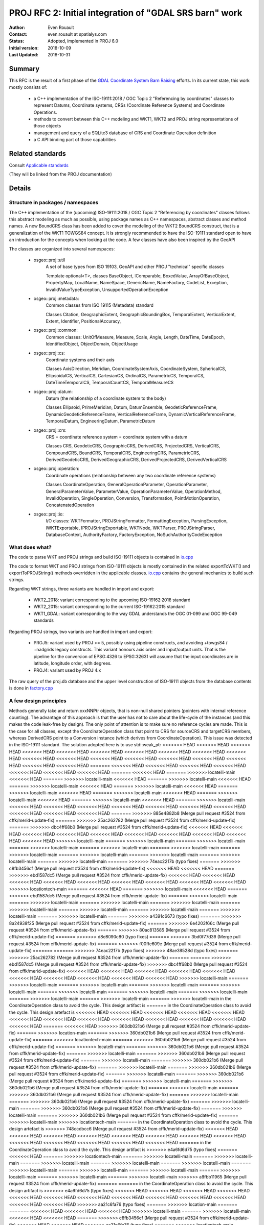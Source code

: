 .. _rfc2:

====================================================================
PROJ RFC 2: Initial integration of "GDAL SRS barn" work
====================================================================

:Author: Even Rouault
:Contact: even.rouault at spatialys.com
:Status: Adopted, implemented in PROJ 6.0
:Initial version: 2018-10-09
:Last Updated: 2018-10-31

Summary
-------

This RFC is the result of a first phase of the `GDAL Coordinate System Barn Raising`_
efforts. In its current state, this work mostly consists of:

  - a C++ implementation of the ISO-19111:2018 / OGC Topic 2 "Referencing by
    coordinates" classes to represent Datums, Coordinate systems, CRSs
    (Coordinate Reference Systems) and Coordinate Operations.
  - methods to convert between this C++ modeling and WKT1, WKT2 and PROJ string representations of those objects
  - management and query of a SQLite3 database of CRS and Coordinate Operation definition
  - a C API binding part of those capabilities

.. _`GDAL Coordinate System Barn Raising`: https://gdalbarn.com/


Related standards
-----------------

Consult `Applicable standards`_

.. _`Applicable standards`: http://even.rouault.free.fr/proj_cpp_api/html/general_doc.html#standards

(They will be linked from the PROJ documentation)


Details
-------

Structure in packages / namespaces
**********************************

The C++ implementation of the (upcoming) ISO-19111:2018 / OGC Topic 2 "Referencing by
coordinates" classes follows this abstract modeling as much as possible, using
package names as C++ namespaces, abstract classes and method names. A new
BoundCRS class has been added to cover the modeling of the WKT2 BoundCRS
construct, that is a generalization of the WKT1 TOWGS84 concept. It is
strongly recommended to have the ISO-19111 standard open to have an introduction
for the concepts when looking at the code. A few classes have also been
inspired by the GeoAPI

The classes are organized into several namespaces:

    - osgeo::proj::util
        A set of base types from ISO 19103, GeoAPI and other PROJ "technical"
        specific classes 

        Template optional<T>, classes BaseObject, IComparable, BoxedValue,
        ArrayOfBaseObject, PropertyMap, LocalName, NameSpace, GenericName,
        NameFactory, CodeList, Exception, InvalidValueTypeException,
        UnsupportedOperationException

    - osgeo::proj::metadata:
        Common classes from ISO 19115 (Metadata) standard 

        Classes Citation, GeographicExtent, GeographicBoundingBox,
        TemporalExtent, VerticalExtent, Extent, Identifier, PositionalAccuracy,

    - osgeo::proj::common: 
        Common classes: UnitOfMeasure, Measure, Scale, Angle, Length, DateTime,
        DateEpoch, IdentifiedObject, ObjectDomain, ObjectUsage

    - osgeo::proj::cs:
        Coordinate systems and their axis 
        
        Classes AxisDirection, Meridian, CoordinateSystemAxis, CoordinateSystem,
        SphericalCS, EllipsoidalCS, VerticalCS, CartesianCS, OrdinalCS,
        ParametricCS, TemporalCS, DateTimeTemporalCS, TemporalCountCS,
        TemporalMeasureCS

    - osgeo::proj::datum:
        Datum (the relationship of a coordinate system to the body) 

        Classes Ellipsoid, PrimeMeridian, Datum, DatumEnsemble,
        GeodeticReferenceFrame, DynamicGeodeticReferenceFrame,
        VerticalReferenceFrame, DynamicVerticalReferenceFrame, TemporalDatum,
        EngineeringDatum, ParametricDatum

    - osgeo::proj::crs:
        CRS = coordinate reference system = coordinate system with a datum

        Classes CRS, GeodeticCRS, GeographicCRS, DerivedCRS, ProjectedCRS,
        VerticalCRS, CompoundCRS, BoundCRS, TemporalCRS, EngineeringCRS,
        ParametricCRS, DerivedGeodeticCRS, DerivedGeographicCRS,
        DerivedProjectedCRS, DerivedVerticalCRS

    - osgeo::proj::operation:
        Coordinate operations (relationship between any two coordinate
        reference systems) 

        Classes CoordinateOperation, GeneralOperationParameter,
        OperationParameter, GeneralParameterValue, ParameterValue,
        OperationParameterValue, OperationMethod, InvalidOperation,
        SingleOperation, Conversion, Transformation, PointMotionOperation,
        ConcatenatedOperation 

    - osgeo::proj::io:
        I/O classes: WKTFormatter, PROJStringFormatter, FormattingException,
        ParsingException, IWKTExportable, IPROJStringExportable, WKTNode,
        WKTParser, PROJStringParser, DatabaseContext, AuthorityFactory,
        FactoryException, NoSuchAuthorityCodeException

What does what?
***************

The code to parse WKT and PROJ strings and build ISO-19111 objects is
contained in `io.cpp`_

The code to format WKT and PROJ strings from ISO-19111 objects is mostly
contained in the related exportToWKT() and exportToPROJString() methods
overridden in the applicable classes. `io.cpp`_ contains the general mechanics
to build such strings.

Regarding WKT strings, three variants are handled in import and export:

    - WKT2_2018: variant corresponding to the upcoming ISO-19162:2018 standard

    - WKT2_2015: variant corresponding to the current ISO-19162:2015 standard

    - WKT1_GDAL: variant corresponding to the way GDAL understands the OGC
      01-099 and OGC 99-049 standards

Regarding PROJ strings, two variants are handled in import and export:

    - PROJ5: variant used by PROJ >= 5, possibly using pipeline constructs,
      and avoiding +towgs84 / +nadgrids legacy constructs. This variant honours
      axis order and input/output units. That is the pipeline for the conversion
      of EPSG:4326 to EPSG:32631 will assume that the input coordinates are in
      latitude, longitude order, with degrees.

    - PROJ4: variant used by PROJ 4.x

The raw query of the proj.db database and the upper level construction of
ISO-19111 objects from the database contents is done in `factory.cpp`_

A few design principles
***********************

Methods generally take and return xxxNNPtr objects, that is non-null shared
pointers (pointers with internal reference counting). The advantage of this
approach is that the user has not to care about the life-cycle of the
instances (and this makes the code leak-free by design). The only point of
attention is to make sure no reference cycles are made. This is the case for
all classes, except the CoordinateOperation class that point to CRS for
sourceCRS and targetCRS members, whereas DerivedCRS point to a Conversion
instance (which derives from CoordinateOperation). This issue was detected in
the ISO-19111 standard. The solution adopted here is to use std::weak_ptr
<<<<<<< HEAD
<<<<<<< HEAD
<<<<<<< HEAD
<<<<<<< HEAD
<<<<<<< HEAD
<<<<<<< HEAD
<<<<<<< HEAD
<<<<<<< HEAD
<<<<<<< HEAD
<<<<<<< HEAD
<<<<<<< HEAD
<<<<<<< HEAD
<<<<<<< HEAD
<<<<<<< HEAD
<<<<<<< HEAD
<<<<<<< HEAD
<<<<<<< HEAD
<<<<<<< HEAD
<<<<<<< HEAD
=======
<<<<<<< HEAD
<<<<<<< HEAD
<<<<<<< HEAD
<<<<<<< HEAD
<<<<<<< HEAD
<<<<<<< HEAD
<<<<<<< HEAD
=======
<<<<<<< HEAD
=======
>>>>>>> locatelli-main
<<<<<<< HEAD
=======
>>>>>>> locatelli-main
<<<<<<< HEAD
=======
>>>>>>> locatelli-main
<<<<<<< HEAD
=======
>>>>>>> locatelli-main
<<<<<<< HEAD
=======
>>>>>>> locatelli-main
<<<<<<< HEAD
=======
>>>>>>> locatelli-main
<<<<<<< HEAD
=======
>>>>>>> locatelli-main
<<<<<<< HEAD
=======
>>>>>>> locatelli-main
<<<<<<< HEAD
=======
>>>>>>> locatelli-main
<<<<<<< HEAD
=======
>>>>>>> locatelli-main
<<<<<<< HEAD
<<<<<<< HEAD
<<<<<<< HEAD
<<<<<<< HEAD
<<<<<<< HEAD
<<<<<<< HEAD
<<<<<<< HEAD
<<<<<<< HEAD
<<<<<<< HEAD
<<<<<<< HEAD
=======
>>>>>>> 885e4882b8 (Merge pull request #3524 from cffk/merid-update-fix)
=======
>>>>>>> 25ac262782 (Merge pull request #3524 from cffk/merid-update-fix)
=======
>>>>>>> dbc4ff68b0 (Merge pull request #3524 from cffk/merid-update-fix)
<<<<<<< HEAD
<<<<<<< HEAD
<<<<<<< HEAD
<<<<<<< HEAD
<<<<<<< HEAD
<<<<<<< HEAD
<<<<<<< HEAD
<<<<<<< HEAD
<<<<<<< HEAD
<<<<<<< HEAD
>>>>>>> locatelli-main
=======
>>>>>>> locatelli-main
=======
>>>>>>> locatelli-main
=======
>>>>>>> locatelli-main
=======
>>>>>>> locatelli-main
=======
>>>>>>> locatelli-main
=======
>>>>>>> locatelli-main
=======
>>>>>>> locatelli-main
=======
>>>>>>> locatelli-main
=======
>>>>>>> locatelli-main
=======
>>>>>>> locatelli-main
=======
>>>>>>> 74eac2217b (typo fixes)
=======
>>>>>>> c8fb3456cf (Merge pull request #3524 from cffk/merid-update-fix)
<<<<<<< HEAD
<<<<<<< HEAD
=======
>>>>>>> ebd1587dc5 (Merge pull request #3524 from cffk/merid-update-fix)
<<<<<<< HEAD
<<<<<<< HEAD
<<<<<<< HEAD
<<<<<<< HEAD
<<<<<<< HEAD
<<<<<<< HEAD
<<<<<<< HEAD
<<<<<<< HEAD
<<<<<<< HEAD
>>>>>>> locationtech-main
=======
<<<<<<< HEAD
=======
>>>>>>> locatelli-main
<<<<<<< HEAD
=======
>>>>>>> ebd1587dc5 (Merge pull request #3524 from cffk/merid-update-fix)
=======
>>>>>>> locatelli-main
=======
>>>>>>> locatelli-main
=======
>>>>>>> locatelli-main
=======
>>>>>>> locatelli-main
=======
>>>>>>> locatelli-main
=======
>>>>>>> locatelli-main
=======
>>>>>>> locatelli-main
=======
>>>>>>> locatelli-main
=======
>>>>>>> locatelli-main
=======
>>>>>>> a4391c6673 (typo fixes)
=======
>>>>>>> 8a24938f25 (Merge pull request #3524 from cffk/merid-update-fix)
=======
>>>>>>> 6e4203f66c (Merge pull request #3524 from cffk/merid-update-fix)
=======
>>>>>>> 80ac813585 (Merge pull request #3524 from cffk/merid-update-fix)
=======
>>>>>>> d8e8090c80 (typo fixes)
=======
>>>>>>> 3bd0f77d39 (Merge pull request #3524 from cffk/merid-update-fix)
=======
>>>>>>> f00ffe609e (Merge pull request #3524 from cffk/merid-update-fix)
=======
=======
>>>>>>> 74eac2217b (typo fixes)
>>>>>>> 48ae38528d (typo fixes)
=======
>>>>>>> 25ac262782 (Merge pull request #3524 from cffk/merid-update-fix)
=======
=======
>>>>>>> ebd1587dc5 (Merge pull request #3524 from cffk/merid-update-fix)
>>>>>>> dbc4ff68b0 (Merge pull request #3524 from cffk/merid-update-fix)
<<<<<<< HEAD
<<<<<<< HEAD
<<<<<<< HEAD
<<<<<<< HEAD
<<<<<<< HEAD
<<<<<<< HEAD
<<<<<<< HEAD
<<<<<<< HEAD
<<<<<<< HEAD
<<<<<<< HEAD
>>>>>>> locatelli-main
=======
>>>>>>> locatelli-main
=======
>>>>>>> locatelli-main
=======
>>>>>>> locatelli-main
=======
>>>>>>> locatelli-main
=======
>>>>>>> locatelli-main
=======
>>>>>>> locatelli-main
=======
>>>>>>> locatelli-main
=======
>>>>>>> locatelli-main
=======
>>>>>>> locatelli-main
=======
>>>>>>> locatelli-main
in the CoordinateOperation class to avoid the cycle. This design artifact is
=======
in the CoordinateOperation class to avoid the cycle. This design artefact is
<<<<<<< HEAD
<<<<<<< HEAD
<<<<<<< HEAD
<<<<<<< HEAD
<<<<<<< HEAD
<<<<<<< HEAD
<<<<<<< HEAD
<<<<<<< HEAD
<<<<<<< HEAD
<<<<<<< HEAD
<<<<<<< HEAD
<<<<<<< HEAD
<<<<<<< HEAD
=======
<<<<<<< HEAD
>>>>>>> 360db021b6 (Merge pull request #3524 from cffk/merid-update-fix)
=======
>>>>>>> location-main
=======
>>>>>>> 360db021b6 (Merge pull request #3524 from cffk/merid-update-fix)
=======
>>>>>>> locationtech-main
=======
>>>>>>> 360db021b6 (Merge pull request #3524 from cffk/merid-update-fix)
=======
>>>>>>> locatelli-main
=======
>>>>>>> 360db021b6 (Merge pull request #3524 from cffk/merid-update-fix)
=======
>>>>>>> locatelli-main
=======
>>>>>>> 360db021b6 (Merge pull request #3524 from cffk/merid-update-fix)
=======
>>>>>>> locatelli-main
=======
>>>>>>> 360db021b6 (Merge pull request #3524 from cffk/merid-update-fix)
=======
>>>>>>> locatelli-main
=======
>>>>>>> 360db021b6 (Merge pull request #3524 from cffk/merid-update-fix)
=======
>>>>>>> locatelli-main
=======
>>>>>>> 360db021b6 (Merge pull request #3524 from cffk/merid-update-fix)
=======
>>>>>>> locatelli-main
=======
>>>>>>> 360db021b6 (Merge pull request #3524 from cffk/merid-update-fix)
=======
>>>>>>> locatelli-main
=======
>>>>>>> 360db021b6 (Merge pull request #3524 from cffk/merid-update-fix)
=======
>>>>>>> locatelli-main
=======
>>>>>>> 360db021b6 (Merge pull request #3524 from cffk/merid-update-fix)
=======
>>>>>>> locatelli-main
=======
>>>>>>> 360db021b6 (Merge pull request #3524 from cffk/merid-update-fix)
=======
>>>>>>> locatelli-main
=======
>>>>>>> 360db021b6 (Merge pull request #3524 from cffk/merid-update-fix)
=======
>>>>>>> locatelli-main
>>>>>>> locationtech-main
=======
in the CoordinateOperation class to avoid the cycle. This design artefact is
>>>>>>> 748ccdbcc6 (Merge pull request #3524 from cffk/merid-update-fix)
<<<<<<< HEAD
<<<<<<< HEAD
<<<<<<< HEAD
<<<<<<< HEAD
<<<<<<< HEAD
<<<<<<< HEAD
<<<<<<< HEAD
<<<<<<< HEAD
<<<<<<< HEAD
<<<<<<< HEAD
<<<<<<< HEAD
<<<<<<< HEAD
<<<<<<< HEAD
=======
in the CoordinateOperation class to avoid the cycle. This design artifact is
>>>>>>> e4a6fd6d75 (typo fixes)
=======
<<<<<<< HEAD
=======
>>>>>>> locationtech-main
=======
>>>>>>> locatelli-main
=======
>>>>>>> locatelli-main
=======
>>>>>>> locatelli-main
=======
>>>>>>> locatelli-main
=======
>>>>>>> locatelli-main
=======
>>>>>>> locatelli-main
=======
>>>>>>> locatelli-main
=======
>>>>>>> locatelli-main
=======
>>>>>>> locatelli-main
=======
>>>>>>> locatelli-main
=======
>>>>>>> locatelli-main
>>>>>>> a8fbb11965 (Merge pull request #3524 from cffk/merid-update-fix)
=======
=======
in the CoordinateOperation class to avoid the cycle. This design artifact is
>>>>>>> e4a6fd6d75 (typo fixes)
<<<<<<< HEAD
<<<<<<< HEAD
<<<<<<< HEAD
<<<<<<< HEAD
<<<<<<< HEAD
<<<<<<< HEAD
<<<<<<< HEAD
<<<<<<< HEAD
<<<<<<< HEAD
<<<<<<< HEAD
<<<<<<< HEAD
<<<<<<< HEAD
<<<<<<< HEAD
>>>>>>> aa21c6fa76 (typo fixes)
=======
>>>>>>> location-main
=======
=======
<<<<<<< HEAD
<<<<<<< HEAD
<<<<<<< HEAD
>>>>>>> locatelli-main
=======
>>>>>>> locatelli-main
<<<<<<< HEAD
<<<<<<< HEAD
=======
>>>>>>> c8fb3456cf (Merge pull request #3524 from cffk/merid-update-fix)
<<<<<<< HEAD
<<<<<<< HEAD
>>>>>>> aa21c6fa76 (typo fixes)
=======
>>>>>>> locationtech-main
=======
=======
<<<<<<< HEAD
=======
>>>>>>> locatelli-main
<<<<<<< HEAD
<<<<<<< HEAD
<<<<<<< HEAD
=======
>>>>>>> c8fb3456cf (Merge pull request #3524 from cffk/merid-update-fix)
<<<<<<< HEAD
>>>>>>> locatelli-main
=======
>>>>>>> locatelli-main
=======
>>>>>>> locatelli-main
=======
<<<<<<< HEAD
=======
>>>>>>> c8fb3456cf (Merge pull request #3524 from cffk/merid-update-fix)
>>>>>>> locatelli-main
=======
=======
>>>>>>> c8fb3456cf (Merge pull request #3524 from cffk/merid-update-fix)
>>>>>>> locatelli-main
=======
=======
>>>>>>> c8fb3456cf (Merge pull request #3524 from cffk/merid-update-fix)
>>>>>>> locatelli-main
=======
=======
>>>>>>> c8fb3456cf (Merge pull request #3524 from cffk/merid-update-fix)
>>>>>>> locatelli-main
=======
=======
>>>>>>> c8fb3456cf (Merge pull request #3524 from cffk/merid-update-fix)
>>>>>>> locatelli-main
=======
=======
>>>>>>> c8fb3456cf (Merge pull request #3524 from cffk/merid-update-fix)
>>>>>>> locatelli-main
=======
=======
>>>>>>> c8fb3456cf (Merge pull request #3524 from cffk/merid-update-fix)
>>>>>>> locatelli-main
=======
>>>>>>> 8a24938f25 (Merge pull request #3524 from cffk/merid-update-fix)
=======
>>>>>>> 48ae38528d (typo fixes)
=======
=======
>>>>>>> c8fb3456cf (Merge pull request #3524 from cffk/merid-update-fix)
>>>>>>> 25ac262782 (Merge pull request #3524 from cffk/merid-update-fix)
>>>>>>> aa21c6fa76 (typo fixes)
=======
<<<<<<< HEAD
<<<<<<< HEAD
<<<<<<< HEAD
<<<<<<< HEAD
<<<<<<< HEAD
<<<<<<< HEAD
<<<<<<< HEAD
<<<<<<< HEAD
<<<<<<< HEAD
<<<<<<< HEAD
>>>>>>> locatelli-main
=======
>>>>>>> locatelli-main
=======
>>>>>>> locatelli-main
=======
>>>>>>> locatelli-main
=======
>>>>>>> locatelli-main
=======
>>>>>>> locatelli-main
=======
>>>>>>> locatelli-main
=======
>>>>>>> locatelli-main
=======
>>>>>>> locatelli-main
=======
>>>>>>> locatelli-main
=======
>>>>>>> locatelli-main
=======
in the CoordinateOperation class to avoid the cycle. This design artifact is
=======
in the CoordinateOperation class to avoid the cycle. This design artefact is
>>>>>>> 360db021b (Merge pull request #3524 from cffk/merid-update-fix)
>>>>>>> 3771d4aec1 (Merge pull request #3524 from cffk/merid-update-fix)
<<<<<<< HEAD
<<<<<<< HEAD
<<<<<<< HEAD
<<<<<<< HEAD
<<<<<<< HEAD
<<<<<<< HEAD
<<<<<<< HEAD
<<<<<<< HEAD
<<<<<<< HEAD
<<<<<<< HEAD
<<<<<<< HEAD
<<<<<<< HEAD
<<<<<<< HEAD
=======
in the CoordinateOperation class to avoid the cycle. This design artefact is
>>>>>>> locationtech-main
=======
>>>>>>> b5f4d47b2b (Merge pull request #3524 from cffk/merid-update-fix)
=======
in the CoordinateOperation class to avoid the cycle. This design artefact is
>>>>>>> 153df87aaa (Merge pull request #3524 from cffk/merid-update-fix)
>>>>>>> location-main
=======
>>>>>>> b5f4d47b2b (Merge pull request #3524 from cffk/merid-update-fix)
<<<<<<< HEAD
<<<<<<< HEAD
=======
=======
>>>>>>> locatelli-main
=======
>>>>>>> locatelli-main
=======
>>>>>>> locatelli-main
=======
>>>>>>> locatelli-main
=======
>>>>>>> locatelli-main
=======
>>>>>>> locatelli-main
=======
>>>>>>> locatelli-main
=======
>>>>>>> locatelli-main
=======
>>>>>>> locatelli-main
=======
>>>>>>> locatelli-main
>>>>>>> b5f4d47b2b (Merge pull request #3524 from cffk/merid-update-fix)
<<<<<<< HEAD
<<<<<<< HEAD
<<<<<<< HEAD
<<<<<<< HEAD
<<<<<<< HEAD
<<<<<<< HEAD
=======
>>>>>>> 25ac262782 (Merge pull request #3524 from cffk/merid-update-fix)
=======
>>>>>>> dbc4ff68b0 (Merge pull request #3524 from cffk/merid-update-fix)
<<<<<<< HEAD
<<<<<<< HEAD
<<<<<<< HEAD
<<<<<<< HEAD
<<<<<<< HEAD
<<<<<<< HEAD
<<<<<<< HEAD
<<<<<<< HEAD
<<<<<<< HEAD
<<<<<<< HEAD
>>>>>>> locatelli-main
=======
>>>>>>> locatelli-main
=======
>>>>>>> locatelli-main
=======
>>>>>>> locatelli-main
=======
>>>>>>> locatelli-main
=======
>>>>>>> locatelli-main
=======
>>>>>>> locatelli-main
=======
>>>>>>> locatelli-main
=======
>>>>>>> locatelli-main
=======
>>>>>>> locatelli-main
=======
>>>>>>> locatelli-main
=======
in the CoordinateOperation class to avoid the cycle. This design artefact is
>>>>>>> 153df87aaa (Merge pull request #3524 from cffk/merid-update-fix)
=======
in the CoordinateOperation class to avoid the cycle. This design artefact is
>>>>>>> b609c280f5 (Merge pull request #3524 from cffk/merid-update-fix)
<<<<<<< HEAD
<<<<<<< HEAD
=======
<<<<<<< HEAD
<<<<<<< HEAD
<<<<<<< HEAD
<<<<<<< HEAD
<<<<<<< HEAD
<<<<<<< HEAD
<<<<<<< HEAD
<<<<<<< HEAD
<<<<<<< HEAD
<<<<<<< HEAD
<<<<<<< HEAD
>>>>>>> locatelli-main
=======
<<<<<<< HEAD
>>>>>>> locatelli-main
=======
=======
>>>>>>> locatelli-main
=======
>>>>>>> locatelli-main
=======
>>>>>>> locatelli-main
=======
>>>>>>> locatelli-main
=======
>>>>>>> locatelli-main
=======
>>>>>>> locatelli-main
=======
>>>>>>> locatelli-main
=======
>>>>>>> locatelli-main
=======
>>>>>>> locatelli-main
in the CoordinateOperation class to avoid the cycle. This design artifact is
>>>>>>> 86ade66356 (typo fixes)
=======
<<<<<<< HEAD
<<<<<<< HEAD
=======
<<<<<<< HEAD
<<<<<<< HEAD
<<<<<<< HEAD
<<<<<<< HEAD
<<<<<<< HEAD
<<<<<<< HEAD
<<<<<<< HEAD
<<<<<<< HEAD
<<<<<<< HEAD
<<<<<<< HEAD
<<<<<<< HEAD
>>>>>>> locatelli-main
=======
<<<<<<< HEAD
>>>>>>> locatelli-main
=======
=======
>>>>>>> locatelli-main
=======
>>>>>>> locatelli-main
=======
>>>>>>> locatelli-main
=======
>>>>>>> locatelli-main
=======
>>>>>>> locatelli-main
=======
>>>>>>> locatelli-main
=======
>>>>>>> locatelli-main
=======
>>>>>>> locatelli-main
=======
>>>>>>> locatelli-main
>>>>>>> 10b5e77237 (Merge pull request #3524 from cffk/merid-update-fix)
in the CoordinateOperation class to avoid the cycle. This design artifact is
=======
in the CoordinateOperation class to avoid the cycle. This design artefact is
<<<<<<< HEAD
>>>>>>> 360db021b6 (Merge pull request #3524 from cffk/merid-update-fix)
<<<<<<< HEAD
>>>>>>> c63e6e91bd (Merge pull request #3524 from cffk/merid-update-fix)
=======
=======
>>>>>>> locationtech-main
=======
in the CoordinateOperation class to avoid the cycle. This design artefact is
>>>>>>> 748ccdbcc6 (Merge pull request #3524 from cffk/merid-update-fix)
>>>>>>> a8fbb11965 (Merge pull request #3524 from cffk/merid-update-fix)
>>>>>>> 10b5e77237 (Merge pull request #3524 from cffk/merid-update-fix)
=======
>>>>>>> aa21c6fa76 (typo fixes)
>>>>>>> 74eac2217b (typo fixes)
<<<<<<< HEAD
<<<<<<< HEAD
=======
<<<<<<< HEAD
<<<<<<< HEAD
<<<<<<< HEAD
<<<<<<< HEAD
<<<<<<< HEAD
<<<<<<< HEAD
<<<<<<< HEAD
<<<<<<< HEAD
<<<<<<< HEAD
<<<<<<< HEAD
<<<<<<< HEAD
>>>>>>> locatelli-main
=======
<<<<<<< HEAD
>>>>>>> locatelli-main
=======
=======
>>>>>>> locatelli-main
=======
>>>>>>> locatelli-main
=======
>>>>>>> locatelli-main
=======
>>>>>>> locatelli-main
=======
>>>>>>> locatelli-main
=======
>>>>>>> locatelli-main
=======
>>>>>>> locatelli-main
=======
>>>>>>> locatelli-main
=======
>>>>>>> locatelli-main
>>>>>>> c8fb3456cf (Merge pull request #3524 from cffk/merid-update-fix)
=======
=======
in the CoordinateOperation class to avoid the cycle. This design artefact is
>>>>>>> 153df87aaa (Merge pull request #3524 from cffk/merid-update-fix)
>>>>>>> ebd1587dc5 (Merge pull request #3524 from cffk/merid-update-fix)
<<<<<<< HEAD
<<<<<<< HEAD
<<<<<<< HEAD
<<<<<<< HEAD
<<<<<<< HEAD
<<<<<<< HEAD
<<<<<<< HEAD
<<<<<<< HEAD
<<<<<<< HEAD
<<<<<<< HEAD
<<<<<<< HEAD
>>>>>>> locationtech-main
=======
in the CoordinateOperation class to avoid the cycle. This design artefact is
>>>>>>> 0a2f6458d1 (Merge pull request #3524 from cffk/merid-update-fix)
=======
in the CoordinateOperation class to avoid the cycle. This design artefact is
>>>>>>> locationtech-main
=======
<<<<<<< HEAD
=======
>>>>>>> locatelli-main
=======
>>>>>>> locatelli-main
=======
>>>>>>> locatelli-main
=======
>>>>>>> locatelli-main
=======
>>>>>>> locatelli-main
=======
>>>>>>> locatelli-main
=======
>>>>>>> locatelli-main
=======
>>>>>>> locatelli-main
=======
>>>>>>> locatelli-main
=======
>>>>>>> locatelli-main
=======
in the CoordinateOperation class to avoid the cycle. This design artefact is
>>>>>>> 208fcbd5e7 (Merge pull request #3524 from cffk/merid-update-fix)
=======
in the CoordinateOperation class to avoid the cycle. This design artifact is
>>>>>>> bf1dfe8af6 (typo fixes)
=======
=======
>>>>>>> bb15f534d5 (Merge pull request #3524 from cffk/merid-update-fix)
in the CoordinateOperation class to avoid the cycle. This design artifact is
=======
in the CoordinateOperation class to avoid the cycle. This design artefact is
<<<<<<< HEAD
>>>>>>> 360db021b6 (Merge pull request #3524 from cffk/merid-update-fix)
<<<<<<< HEAD
>>>>>>> a029d873e8 (Merge pull request #3524 from cffk/merid-update-fix)
=======
=======
>>>>>>> locationtech-main
=======
in the CoordinateOperation class to avoid the cycle. This design artefact is
<<<<<<< HEAD
>>>>>>> 748ccdbcc6 (Merge pull request #3524 from cffk/merid-update-fix)
>>>>>>> a8fbb11965 (Merge pull request #3524 from cffk/merid-update-fix)
>>>>>>> bb15f534d5 (Merge pull request #3524 from cffk/merid-update-fix)
=======
>>>>>>> aa21c6fa76 (typo fixes)
>>>>>>> a4391c6673 (typo fixes)
=======
>>>>>>> 8a24938f25 (Merge pull request #3524 from cffk/merid-update-fix)
=======
=======
in the CoordinateOperation class to avoid the cycle. This design artefact is
>>>>>>> 153df87aaa (Merge pull request #3524 from cffk/merid-update-fix)
>>>>>>> 6e4203f66c (Merge pull request #3524 from cffk/merid-update-fix)
=======
>>>>>>> 80ac813585 (Merge pull request #3524 from cffk/merid-update-fix)
=======
=======
in the CoordinateOperation class to avoid the cycle. This design artifact is
>>>>>>> 86ade66356 (typo fixes)
>>>>>>> d8e8090c80 (typo fixes)
=======
=======
=======
>>>>>>> 10b5e77237 (Merge pull request #3524 from cffk/merid-update-fix)
>>>>>>> f00ffe609e (Merge pull request #3524 from cffk/merid-update-fix)
in the CoordinateOperation class to avoid the cycle. This design artifact is
=======
in the CoordinateOperation class to avoid the cycle. This design artefact is
<<<<<<< HEAD
>>>>>>> 360db021b6 (Merge pull request #3524 from cffk/merid-update-fix)
<<<<<<< HEAD
>>>>>>> c63e6e91bd (Merge pull request #3524 from cffk/merid-update-fix)
<<<<<<< HEAD
>>>>>>> 3bd0f77d39 (Merge pull request #3524 from cffk/merid-update-fix)
=======
=======
=======
>>>>>>> locationtech-main
=======
in the CoordinateOperation class to avoid the cycle. This design artefact is
>>>>>>> 748ccdbcc6 (Merge pull request #3524 from cffk/merid-update-fix)
>>>>>>> a8fbb11965 (Merge pull request #3524 from cffk/merid-update-fix)
>>>>>>> 10b5e77237 (Merge pull request #3524 from cffk/merid-update-fix)
>>>>>>> f00ffe609e (Merge pull request #3524 from cffk/merid-update-fix)
=======
>>>>>>> 48ae38528d (typo fixes)
=======
=======
>>>>>>> c8fb3456cf (Merge pull request #3524 from cffk/merid-update-fix)
>>>>>>> 25ac262782 (Merge pull request #3524 from cffk/merid-update-fix)
=======
>>>>>>> dbc4ff68b0 (Merge pull request #3524 from cffk/merid-update-fix)
=======
>>>>>>> 0a2f6458d1 (Merge pull request #3524 from cffk/merid-update-fix)
>>>>>>> 885e4882b8 (Merge pull request #3524 from cffk/merid-update-fix)
=======
in the CoordinateOperation class to avoid the cycle. This design artefact is
>>>>>>> 0a2f6458d1 (Merge pull request #3524 from cffk/merid-update-fix)
<<<<<<< HEAD
<<<<<<< HEAD
<<<<<<< HEAD
<<<<<<< HEAD
<<<<<<< HEAD
<<<<<<< HEAD
<<<<<<< HEAD
<<<<<<< HEAD
<<<<<<< HEAD
<<<<<<< HEAD
>>>>>>> locatelli-main
=======
>>>>>>> locatelli-main
=======
>>>>>>> locatelli-main
=======
>>>>>>> locatelli-main
=======
>>>>>>> locatelli-main
=======
>>>>>>> locatelli-main
=======
>>>>>>> locatelli-main
=======
>>>>>>> locatelli-main
=======
>>>>>>> locatelli-main
=======
>>>>>>> locatelli-main
=======
>>>>>>> locatelli-main
transparent to users.

Another important design point is that all ISO19111 objects are immutable after
creation, that is they only have getters that do not modify their states.
Consequently they could possibly use in a thread-safe way. There are however
classes like PROJStringFormatter, WKTFormatter, DatabaseContext, AuthorityFactory
and CoordinateOperationContext whose instances are mutable and thus can not be
used by multiple threads at once.

Example how to build the EPSG:4326 / WGS84 Geographic2D definition from scratch:

::

    auto greenwich = PrimeMeridian::create(
        util::PropertyMap()
            .set(metadata::Identifier::CODESPACE_KEY,
                metadata::Identifier::EPSG)
            .set(metadata::Identifier::CODE_KEY, 8901)
            .set(common::IdentifiedObject::NAME_KEY, "Greenwich"),
        common::Angle(0));
    // actually predefined as PrimeMeridian::GREENWICH constant

    auto ellipsoid = Ellipsoid::createFlattenedSphere(
        util::PropertyMap()
            .set(metadata::Identifier::CODESPACE_KEY, metadata::Identifier::EPSG)
            .set(metadata::Identifier::CODE_KEY, 7030)
            .set(common::IdentifiedObject::NAME_KEY, "WGS 84"),
        common::Length(6378137),
        common::Scale(298.257223563));
    // actually predefined as Ellipsoid::WGS84 constant

    auto datum = GeodeticReferenceFrame::create(
        util::PropertyMap()
            .set(metadata::Identifier::CODESPACE_KEY, metadata::Identifier::EPSG)
            .set(metadata::Identifier::CODE_KEY, 6326)
            .set(common::IdentifiedObject::NAME_KEY, "World Geodetic System 1984");
        ellipsoid
        util::optional<std::string>(), // anchor
        greenwich);
    // actually predefined as GeodeticReferenceFrame::EPSG_6326 constant

    auto geogCRS = GeographicCRS::create(
        util::PropertyMap()
            .set(metadata::Identifier::CODESPACE_KEY, metadata::Identifier::EPSG)
            .set(metadata::Identifier::CODE_KEY, 4326)
            .set(common::IdentifiedObject::NAME_KEY, "WGS 84"),
        datum,
        cs::EllipsoidalCS::createLatitudeLongitude(scommon::UnitOfMeasure::DEGREE));
    // actually predefined as GeographicCRS::EPSG_4326 constant

Algorithmic focus
*****************

On the algorithmic side, a somewhat involved logic is the
CoordinateOperationFactory::createOperations() in `coordinateoperation.cpp`_
that takes a pair of source and target CRS and returns a set of possible
`coordinate operations`_ (either single operations like a Conversion or a
Transformation, or concatenated operations). It uses the intrinsic structure
of those objects to create the coordinate operation pipeline. That is, if
going from a ProjectedCRS to another one, by doing first the inverse conversion
from the source ProjectedCRS to its base GeographicCRS, then finding the
appropriate transformation(s) from this base GeographicCRS to the base
GeographicCRS of the target CRS, and then applying the conversion from this
base GeographicCRS to the target ProjectedCRS. At each step, it queries the
database to find if one or several transformations are available. The
resulting coordinate operations are filtered, and sorted, with user provided hints:

    - desired accuracy
    - area of use, defined as a bounding box in longitude, latitude space (its
      actual CRS does not matter for the intended use)
    - if no area of use is defined, if and how the area of use of the source
      and target CRS should be used. By default, the smallest area of use is
      used. The rationale is for example when transforming between a national
      ProjectedCRS and a world-scope GeographicCRS to use the are of use of
      this ProjectedCRS to select the appropriate datum shifts.
    - how the area of use of the candidate transformations and the desired area of
      use (either explicitly or implicitly defined, as explained above) are
      compared. By default, only transformations whose area of use is fully
      contained in the desired area of use are selected. It is also possible
      to relax this test by specifying that only an intersection test must be used.
    - whether `PROJ transformation grid`_ names should be substituted to the
      official names, when a match is found in the `grid_alternatives` table
      of the database. Defaults to true
    - whether the availability of those grids should be used to filter and sort
      the results. By default, the transformations using grids available in the
      system will be presented first.

The results are sorted, with the most relevant ones appearing first in the
result vector. The criteria used are in that order

    - grid actual availability: operations referencing grids not available will be
      listed after ones with available grids
    - grid potential availability: operation referencing grids not known at
      all in the proj.db will be listed after operations with grids known, but
      not available.
    - known accuracy: operations with unknown accuracies will be listed
      after operations with known accuracy
    - area of use: operations with smaller area of use (the intersection of the
      operation area of used with the desired area of use) will be listed after
      the ones with larger area of use
    - accuracy: operations with lower accuracy will be listed after operations
      with higher accuracy (caution: lower accuracy actually means a higher numeric
      value of the accuracy property, since it is a precision in metre)

All those settings can be specified in the CoordinateOperationContext instance
passed to createOperations().

An interesting example to understand how those parameters play together is
to use `projinfo -s EPSG:4267 -t EPSG:4326` (NAD27 to WGS84 conversions),
and see how specifying desired area of use, spatial criterion, grid availability,
etc. affects the results.

The following command currently returns 78 results:

::

    projinfo -s EPSG:4267 -t EPSG:4326 --summary --spatial-test intersects

The createOperations() algorithm also does a kind of "CRS routing".
A typical example is if wanting to transform between CRS A and
CRS B, but no direct transformation is referenced in proj.db between those.
But if there are transformations between A <--> C and B <--> C, then it
is possible to build a concatenated operation A --> C --> B. The typical
example is when C is WGS84, but the implementation is generic and just finds
a common pivot from the database. An example of finding a non-WGS84 pivot is
when searching a transformation between EPSG:4326 and EPSG:6668 (JGD2011 -
Japanese Geodetic Datum 2011), which has no direct transformation registered
in the EPSG database . However there are transformations between those two
CRS and JGD2000 (and also Tokyo datum, but that one involves less accurate
transformations)

::

    projinfo -s EPSG:4326 -t EPSG:6668  --grid-check none --bbox 135.42,34.84,142.14,41.58 --summary

    Candidate operations found: 7
    unknown id, Inverse of JGD2000 to WGS 84 (1) + JGD2000 to JGD2011 (1), 1.2 m, Japan - northern Honshu
    unknown id, Inverse of JGD2000 to WGS 84 (1) + JGD2000 to JGD2011 (2), 2 m, Japan excluding northern main province
    unknown id, Inverse of Tokyo to WGS 84 (108) + Tokyo to JGD2011 (2), 9.2 m, Japan onshore excluding northern main province
    unknown id, Inverse of Tokyo to WGS 84 (108) + Tokyo to JGD2000 (2) + JGD2000 to JGD2011 (1), 9.4 m, Japan - northern Honshu
    unknown id, Inverse of Tokyo to WGS 84 (2) + Tokyo to JGD2011 (2), 13.2 m, Japan - onshore mainland and adjacent islands
    unknown id, Inverse of Tokyo to WGS 84 (2) + Tokyo to JGD2000 (2) + JGD2000 to JGD2011 (1), 13.4 m, Japan - northern Honshu
    unknown id, Inverse of Tokyo to WGS 84 (1) + Tokyo to JGD2011 (2), 29.2 m, Asia - Japan and South Korea


.. _`coordinate operations`: https://proj.org/operations/index.html

.. _`PROJ transformation grid`: https://proj.org/resource_files.html#transformation-grids


Code repository
---------------

The current state of the work can be found in the
`iso19111 branch of rouault/proj.4 repository`_ , and is also available as
a GitHub pull request at https://github.com/OSGeo/proj.4/pull/1040

Here is a not-so-usable `comparison with a fixed snapshot of master branch`_

.. _`iso19111 branch of rouault/proj.4 repository`: https://github.com/rouault/proj.4/tree/iso19111

.. _`comparison with a fixed snapshot of master branch`: https://github.com/OSGeo/proj.4/compare/iso19111_dev...rouault:iso19111


Database
--------

Content
*******

The database contains CRS and coordinate operation definitions from the `EPSG`_
database (IOGP’s EPSG Geodetic Parameter Dataset) v9.5.3,
`IGNF registry`_ (French National Geographic Institute), ESRI database, as well
as a few customizations.

.. _`EPSG`: http://www.epsg.org/
.. _`IGNF registry`: https://geodesie.ign.fr/index.php?page=documentation#titre3

Building (for PROJ developers creating the database)
****************************************************

The building of the database is a several stage process:

Construct SQL scripts for EPSG
++++++++++++++++++++++++++++++

The first stage consists in constructing .sql scripts mostly with
CREATE TABLE and INSERT statements to create the database structure and
populate it. There is one .sql file for each database table, populated
with the content of the EPSG database, automatically
generated with the `build_db.py`_ script, which processes the PostgreSQL
dumps issued by IOGP. A number of other scripts are dedicated to manual
editing, for example `grid_alternatives.sql`_ file that binds official
grid names to PROJ grid names

Concert UTF8 SQL to sqlite3 db
++++++++++++++++++++++++++++++

The second stage is done automatically by the make process. It pipes the
.sql script, in the right order, to the sqlite3 binary to generate a
first version of the proj.db SQLite3 database.

Add extra registries
++++++++++++++++++++

The third stage consists in creating additional .sql files from the
content of other registries. For that process, we need to bind some
definitions of those registries to those of the EPSG database, to be
able to link to existing objects and detect some boring duplicates.
The `ignf.sql`_ file has been generated using
the `build_db_create_ignf.py`_ script from the current data/IGNF file
that contains CRS definitions (and implicit transformations to WGS84)
as PROJ.4 strings.
The `esri.sql`_ file has been generated using the `build_db_from_esri.py`_
script, from the .csv files in
https://github.com/Esri/projection-engine-db-doc/tree/master/csv

Finalize proj.db
++++++++++++++++

The last stage runs make again to incorporate the new .sql files generated
in the previous stage (so the process of building the database involves
a kind of bootstrapping...)

Building (for PROJ users)
*************************

The make process just runs the second stage mentioned above from the .sql
files. The resulting proj.db is currently 5.3 MB large.

Structure
*********

The database is structured into the following tables and views. They generally
match a ISO-19111 concept, and is generally close to the general structure of
the EPSG database. Regarding identification of objects, where the EPSG database
only contains a 'code' numeric column, the PROJ database identifies objects
with a (auth_name, code) tuple of string values, allowing several registries to
be combined together.

- Technical:
    - `authority_list`: view enumerating the authorities present in the database. Currently: EPSG, IGNF, PROJ
    - `metadata`: a few key/value pairs, for example to indicate the version of the registries imported in the database
    - `object_view`: synthetic view listing objects (ellipsoids, datums, CRS, coordinate operations...) code and name, and the table name where they are further described
    - `alias_names`: list possible alias for the `name` field of object table
    - `link_from_deprecated_to_non_deprecated`: to handle the link between old ESRI to new ESRI/EPSG codes

- Common:
    - `unit_of_measure`: table with UnitOfMeasure definitions.
    - `area`: table with area-of-use (bounding boxes) applicable to CRS and coordinate operations.

- Coordinate systems:
    - `axis`: table with CoordinateSystemAxis definitions.
    - `coordinate_system`: table with CoordinateSystem definitions.

- Ellipsoid and datums:
    - `ellipsoid`: table with ellipsoid definitions.
    - `prime_meridian`: table with PrimeMeridian definitions.
    - `geodetic_datum`: table with GeodeticReferenceFrame definitions.
    - `vertical_datum`: table with VerticalReferenceFrame definitions.

- CRS:
    - `geodetic_crs`: table with GeodeticCRS and GeographicCRS definitions.
    - `projected_crs`: table with ProjectedCRS definitions.
    - `vertical_crs`: table with VerticalCRS definitions.
    - `compound_crs`: table with CompoundCRS definitions.

- Coordinate operations:
    - `coordinate_operation_view`: view giving a number of common attributes shared by the concrete tables implementing CoordinateOperation
    - `conversion`: table with definitions of Conversion (mostly parameter and values of Projection)
    - `concatenated_operation`: table with definitions of ConcatenatedOperation.
    - `grid_transformation`: table with all grid-based transformations.
    - `grid_packages`: table listing packages in which grids can be found. ie "proj-datumgrid", "proj-datumgrid-europe", ...
    - `grid_alternatives`: table binding official grid names to PROJ grid names. e.g "Und_min2.5x2.5_egm2008_isw=82_WGS84_TideFree.gz" --> "egm08_25.gtx"
    - `helmert_transformation`: table with all Helmert-based transformations.
    - `other_transformation`: table with other type of transformations.

The main departure with the structure of the EPSG database is the split of
the various coordinate operations over several tables. This was done mostly
for human-readability as the EPSG organization of coordoperation,
coordoperationmethod, coordoperationparam, coordoperationparamusage,
coordoperationparamvalue tables makes it hard to grasp at once all the
parameters and values for a given operation.


Utilities
---------

A new `projinfo` utility has been added. It enables the user to enter a CRS or
coordinate operation by a AUTHORITY:CODE, PROJ string or WKT string, and see
it translated in the different flavors of PROJ and WKT strings.
It also enables to build coordinate operations between two CRSs.

Usage
*****

::

    usage: projinfo [-o formats] [-k crs|operation] [--summary] [-q]
                    [--bbox min_long,min_lat,max_long,max_lat] 
                    [--spatial-test contains|intersects]
                    [--crs-extent-use none|both|intersection|smallest]
                    [--grid-check none|discard_missing|sort]
                    [--boundcrs-to-wgs84]
                    {object_definition} | (-s {srs_def} -t {srs_def})

    -o: formats is a comma separated combination of: all,default,PROJ4,PROJ,WKT_ALL,WKT2_2015,WKT2_2018,WKT1_GDAL
        Except 'all' and 'default', other format can be preceded by '-' to disable them

Examples
********

Specify CRS by AUTHORITY:CODE
+++++++++++++++++++++++++++++

::

    $ projinfo EPSG:4326

    PROJ string: 
    +proj=pipeline +step +proj=longlat +ellps=WGS84 +step +proj=unitconvert +xy_in=rad +xy_out=deg +step +proj=axisswap +order=2,1

    WKT2_2015 string: 
    GEODCRS["WGS 84",
        DATUM["World Geodetic System 1984",
            ELLIPSOID["WGS 84",6378137,298.257223563,
                LENGTHUNIT["metre",1]]],
        PRIMEM["Greenwich",0,
            ANGLEUNIT["degree",0.0174532925199433]],
        CS[ellipsoidal,2],
            AXIS["geodetic latitude (Lat)",north,
                ORDER[1],
                ANGLEUNIT["degree",0.0174532925199433]],
            AXIS["geodetic longitude (Lon)",east,
                ORDER[2],
                ANGLEUNIT["degree",0.0174532925199433]],
        AREA["World"],
        BBOX[-90,-180,90,180],
        ID["EPSG",4326]]


Specify CRS by PROJ string and specify output formats
++++++++++++++++++++++++++++++++++++++++++++++++++++++

::

    $ projinfo -o PROJ4,PROJ,WKT1_GDAL,WKT2_2018 "+title=IGN 1972 Nuku Hiva - UTM fuseau 7 Sud +proj=tmerc +towgs84=165.7320,216.7200,180.5050,-0.6434,-0.4512,-0.0791,7.420400 +a=6378388.0000 +rf=297.0000000000000 +lat_0=0.000000000 +lon_0=-141.000000000 +k_0=0.99960000 +x_0=500000.000 +y_0=10000000.000 +units=m +no_defs"

    PROJ string: 
    Error when exporting to PROJ string: BoundCRS cannot be exported as a PROJ.5 string, but its baseCRS might

    PROJ.4 string: 
    +proj=utm +zone=7 +south +ellps=intl +towgs84=165.732,216.72,180.505,-0.6434,-0.4512,-0.0791,7.4204

    WKT2_2018 string: 
    BOUNDCRS[
        SOURCECRS[
            PROJCRS["IGN 1972 Nuku Hiva - UTM fuseau 7 Sud",
                BASEGEOGCRS["unknown",
                    DATUM["unknown",
                        ELLIPSOID["International 1909 (Hayford)",6378388,297,
                            LENGTHUNIT["metre",1,
                                ID["EPSG",9001]]]],
                    PRIMEM["Greenwich",0,
                        ANGLEUNIT["degree",0.0174532925199433],
                        ID["EPSG",8901]]],
                CONVERSION["unknown",
                    METHOD["Transverse Mercator",
                        ID["EPSG",9807]],
                    PARAMETER["Latitude of natural origin",0,
                        ANGLEUNIT["degree",0.0174532925199433],
                        ID["EPSG",8801]],
                    PARAMETER["Longitude of natural origin",-141,
                        ANGLEUNIT["degree",0.0174532925199433],
                        ID["EPSG",8802]],
                    PARAMETER["Scale factor at natural origin",0.9996,
                        SCALEUNIT["unity",1],
                        ID["EPSG",8805]],
                    PARAMETER["False easting",500000,
                        LENGTHUNIT["metre",1],
                        ID["EPSG",8806]],
                    PARAMETER["False northing",10000000,
                        LENGTHUNIT["metre",1],
                        ID["EPSG",8807]]],
                CS[Cartesian,2],
                    AXIS["(E)",east,
                        ORDER[1],
                        LENGTHUNIT["metre",1,
                            ID["EPSG",9001]]],
                    AXIS["(N)",north,
                        ORDER[2],
                        LENGTHUNIT["metre",1,
                            ID["EPSG",9001]]]]],
        TARGETCRS[
            GEOGCRS["WGS 84",
                DATUM["World Geodetic System 1984",
                    ELLIPSOID["WGS 84",6378137,298.257223563,
                        LENGTHUNIT["metre",1]]],
                PRIMEM["Greenwich",0,
                    ANGLEUNIT["degree",0.0174532925199433]],
                CS[ellipsoidal,2],
                    AXIS["latitude",north,
                        ORDER[1],
                        ANGLEUNIT["degree",0.0174532925199433]],
                    AXIS["longitude",east,
                        ORDER[2],
                        ANGLEUNIT["degree",0.0174532925199433]],
                ID["EPSG",4326]]],
        ABRIDGEDTRANSFORMATION["Transformation from unknown to WGS84",
            METHOD["Position Vector transformation (geog2D domain)",
                ID["EPSG",9606]],
            PARAMETER["X-axis translation",165.732,
                ID["EPSG",8605]],
            PARAMETER["Y-axis translation",216.72,
                ID["EPSG",8606]],
            PARAMETER["Z-axis translation",180.505,
                ID["EPSG",8607]],
            PARAMETER["X-axis rotation",-0.6434,
                ID["EPSG",8608]],
            PARAMETER["Y-axis rotation",-0.4512,
                ID["EPSG",8609]],
            PARAMETER["Z-axis rotation",-0.0791,
                ID["EPSG",8610]],
            PARAMETER["Scale difference",1.0000074204,
                ID["EPSG",8611]]]]

    WKT1_GDAL: 
    PROJCS["IGN 1972 Nuku Hiva - UTM fuseau 7 Sud",
        GEOGCS["unknown",
            DATUM["unknown",
                SPHEROID["International 1909 (Hayford)",6378388,297],
                TOWGS84[165.732,216.72,180.505,-0.6434,-0.4512,-0.0791,7.4204]],
            PRIMEM["Greenwich",0,
                AUTHORITY["EPSG","8901"]],
            UNIT["degree",0.0174532925199433,
                AUTHORITY["EPSG","9122"]],
            AXIS["Longitude",EAST],
            AXIS["Latitude",NORTH]],
        PROJECTION["Transverse_Mercator"],
        PARAMETER["latitude_of_origin",0],
        PARAMETER["central_meridian",-141],
        PARAMETER["scale_factor",0.9996],
        PARAMETER["false_easting",500000],
        PARAMETER["false_northing",10000000],
        UNIT["metre",1,
            AUTHORITY["EPSG","9001"]],
        AXIS["Easting",EAST],
        AXIS["Northing",NORTH]]


Find transformations between 2 CRS
++++++++++++++++++++++++++++++++++

Between "Poland zone I" (based on Pulkovo 42 datum) and "UTM WGS84 zone 34N"

Summary view:

::

    $ projinfo -s EPSG:2171 -t EPSG:32634 --summary

    Candidate operations found: 1
    unknown id, Inverse of Poland zone I + Pulkovo 1942(58) to WGS 84 (1) + UTM zone 34N, 1 m, Poland - onshore

Display of pipelines:

::

    $ PROJ_LIB=data src/projinfo -s EPSG:2171 -t EPSG:32634 -o PROJ

    PROJ string: 
    +proj=pipeline +step +proj=axisswap +order=2,1 +step +inv +proj=sterea +lat_0=50.625 +lon_0=21.0833333333333 +k=0.9998 +x_0=4637000 +y_0=5647000 +ellps=krass +step +proj=cart +ellps=krass +step +proj=helmert +x=33.4 +y=-146.6 +z=-76.3 +rx=-0.359 +ry=-0.053 +rz=0.844 +s=-0.84 +convention=position_vector +step +inv +proj=cart +ellps=WGS84 +step +proj=utm +zone=34 +ellps=WGS84


Impacted files
--------------

New files (excluding makefile.am, CMakeLists.txt and other build infrastructure
<<<<<<< HEAD
<<<<<<< HEAD
<<<<<<< HEAD
<<<<<<< HEAD
<<<<<<< HEAD
<<<<<<< HEAD
<<<<<<< HEAD
<<<<<<< HEAD
<<<<<<< HEAD
<<<<<<< HEAD
<<<<<<< HEAD
<<<<<<< HEAD
<<<<<<< HEAD
<<<<<<< HEAD
<<<<<<< HEAD
<<<<<<< HEAD
<<<<<<< HEAD
<<<<<<< HEAD
<<<<<<< HEAD
=======
<<<<<<< HEAD
<<<<<<< HEAD
<<<<<<< HEAD
<<<<<<< HEAD
<<<<<<< HEAD
<<<<<<< HEAD
<<<<<<< HEAD
=======
<<<<<<< HEAD
=======
>>>>>>> locatelli-main
<<<<<<< HEAD
=======
>>>>>>> locatelli-main
<<<<<<< HEAD
=======
>>>>>>> locatelli-main
<<<<<<< HEAD
=======
>>>>>>> locatelli-main
<<<<<<< HEAD
=======
>>>>>>> locatelli-main
<<<<<<< HEAD
=======
>>>>>>> locatelli-main
<<<<<<< HEAD
=======
>>>>>>> locatelli-main
<<<<<<< HEAD
=======
>>>>>>> locatelli-main
<<<<<<< HEAD
=======
>>>>>>> locatelli-main
<<<<<<< HEAD
=======
>>>>>>> locatelli-main
<<<<<<< HEAD
<<<<<<< HEAD
<<<<<<< HEAD
<<<<<<< HEAD
<<<<<<< HEAD
<<<<<<< HEAD
<<<<<<< HEAD
<<<<<<< HEAD
<<<<<<< HEAD
<<<<<<< HEAD
=======
>>>>>>> 885e4882b8 (Merge pull request #3524 from cffk/merid-update-fix)
=======
>>>>>>> 25ac262782 (Merge pull request #3524 from cffk/merid-update-fix)
=======
>>>>>>> dbc4ff68b0 (Merge pull request #3524 from cffk/merid-update-fix)
<<<<<<< HEAD
<<<<<<< HEAD
<<<<<<< HEAD
<<<<<<< HEAD
<<<<<<< HEAD
<<<<<<< HEAD
<<<<<<< HEAD
<<<<<<< HEAD
<<<<<<< HEAD
<<<<<<< HEAD
>>>>>>> locatelli-main
=======
>>>>>>> locatelli-main
=======
>>>>>>> locatelli-main
=======
>>>>>>> locatelli-main
=======
>>>>>>> locatelli-main
=======
>>>>>>> locatelli-main
=======
>>>>>>> locatelli-main
=======
>>>>>>> locatelli-main
=======
>>>>>>> locatelli-main
=======
>>>>>>> locatelli-main
=======
>>>>>>> locatelli-main
=======
>>>>>>> 74eac2217b (typo fixes)
=======
>>>>>>> c8fb3456cf (Merge pull request #3524 from cffk/merid-update-fix)
<<<<<<< HEAD
<<<<<<< HEAD
=======
>>>>>>> ebd1587dc5 (Merge pull request #3524 from cffk/merid-update-fix)
<<<<<<< HEAD
<<<<<<< HEAD
<<<<<<< HEAD
<<<<<<< HEAD
<<<<<<< HEAD
<<<<<<< HEAD
<<<<<<< HEAD
<<<<<<< HEAD
<<<<<<< HEAD
>>>>>>> locationtech-main
=======
<<<<<<< HEAD
=======
>>>>>>> locatelli-main
<<<<<<< HEAD
=======
>>>>>>> ebd1587dc5 (Merge pull request #3524 from cffk/merid-update-fix)
=======
>>>>>>> locatelli-main
=======
>>>>>>> locatelli-main
=======
>>>>>>> locatelli-main
=======
>>>>>>> locatelli-main
=======
>>>>>>> locatelli-main
=======
>>>>>>> locatelli-main
=======
>>>>>>> locatelli-main
=======
>>>>>>> locatelli-main
=======
>>>>>>> locatelli-main
=======
>>>>>>> a4391c6673 (typo fixes)
=======
>>>>>>> 8a24938f25 (Merge pull request #3524 from cffk/merid-update-fix)
=======
>>>>>>> 6e4203f66c (Merge pull request #3524 from cffk/merid-update-fix)
=======
>>>>>>> 80ac813585 (Merge pull request #3524 from cffk/merid-update-fix)
=======
>>>>>>> d8e8090c80 (typo fixes)
=======
>>>>>>> 3bd0f77d39 (Merge pull request #3524 from cffk/merid-update-fix)
=======
>>>>>>> f00ffe609e (Merge pull request #3524 from cffk/merid-update-fix)
=======
=======
>>>>>>> 74eac2217b (typo fixes)
>>>>>>> 48ae38528d (typo fixes)
=======
>>>>>>> 25ac262782 (Merge pull request #3524 from cffk/merid-update-fix)
=======
=======
>>>>>>> ebd1587dc5 (Merge pull request #3524 from cffk/merid-update-fix)
>>>>>>> dbc4ff68b0 (Merge pull request #3524 from cffk/merid-update-fix)
<<<<<<< HEAD
<<<<<<< HEAD
<<<<<<< HEAD
<<<<<<< HEAD
<<<<<<< HEAD
<<<<<<< HEAD
<<<<<<< HEAD
<<<<<<< HEAD
<<<<<<< HEAD
<<<<<<< HEAD
>>>>>>> locatelli-main
=======
>>>>>>> locatelli-main
=======
>>>>>>> locatelli-main
=======
>>>>>>> locatelli-main
=======
>>>>>>> locatelli-main
=======
>>>>>>> locatelli-main
=======
>>>>>>> locatelli-main
=======
>>>>>>> locatelli-main
=======
>>>>>>> locatelli-main
=======
>>>>>>> locatelli-main
=======
>>>>>>> locatelli-main
artifacts):
=======
artefacts):
<<<<<<< HEAD
<<<<<<< HEAD
<<<<<<< HEAD
<<<<<<< HEAD
<<<<<<< HEAD
<<<<<<< HEAD
<<<<<<< HEAD
<<<<<<< HEAD
<<<<<<< HEAD
<<<<<<< HEAD
<<<<<<< HEAD
<<<<<<< HEAD
<<<<<<< HEAD
=======
<<<<<<< HEAD
>>>>>>> 360db021b6 (Merge pull request #3524 from cffk/merid-update-fix)
=======
>>>>>>> location-main
=======
>>>>>>> 360db021b6 (Merge pull request #3524 from cffk/merid-update-fix)
=======
>>>>>>> locationtech-main
=======
>>>>>>> 360db021b6 (Merge pull request #3524 from cffk/merid-update-fix)
=======
>>>>>>> locatelli-main
=======
>>>>>>> 360db021b6 (Merge pull request #3524 from cffk/merid-update-fix)
=======
>>>>>>> locatelli-main
=======
>>>>>>> 360db021b6 (Merge pull request #3524 from cffk/merid-update-fix)
=======
>>>>>>> locatelli-main
=======
>>>>>>> 360db021b6 (Merge pull request #3524 from cffk/merid-update-fix)
=======
>>>>>>> locatelli-main
=======
>>>>>>> 360db021b6 (Merge pull request #3524 from cffk/merid-update-fix)
=======
>>>>>>> locatelli-main
=======
>>>>>>> 360db021b6 (Merge pull request #3524 from cffk/merid-update-fix)
=======
>>>>>>> locatelli-main
=======
>>>>>>> 360db021b6 (Merge pull request #3524 from cffk/merid-update-fix)
=======
>>>>>>> locatelli-main
=======
>>>>>>> 360db021b6 (Merge pull request #3524 from cffk/merid-update-fix)
=======
>>>>>>> locatelli-main
=======
>>>>>>> 360db021b6 (Merge pull request #3524 from cffk/merid-update-fix)
=======
>>>>>>> locatelli-main
=======
>>>>>>> 360db021b6 (Merge pull request #3524 from cffk/merid-update-fix)
=======
>>>>>>> locatelli-main
=======
>>>>>>> 360db021b6 (Merge pull request #3524 from cffk/merid-update-fix)
=======
>>>>>>> locatelli-main
>>>>>>> locationtech-main
=======
artefacts):
>>>>>>> 748ccdbcc6 (Merge pull request #3524 from cffk/merid-update-fix)
<<<<<<< HEAD
<<<<<<< HEAD
<<<<<<< HEAD
<<<<<<< HEAD
<<<<<<< HEAD
<<<<<<< HEAD
<<<<<<< HEAD
<<<<<<< HEAD
<<<<<<< HEAD
<<<<<<< HEAD
<<<<<<< HEAD
<<<<<<< HEAD
<<<<<<< HEAD
=======
artifacts):
>>>>>>> e4a6fd6d75 (typo fixes)
=======
<<<<<<< HEAD
=======
>>>>>>> locationtech-main
=======
>>>>>>> locatelli-main
=======
>>>>>>> locatelli-main
=======
>>>>>>> locatelli-main
=======
>>>>>>> locatelli-main
=======
>>>>>>> locatelli-main
=======
>>>>>>> locatelli-main
=======
>>>>>>> locatelli-main
=======
>>>>>>> locatelli-main
=======
>>>>>>> locatelli-main
=======
>>>>>>> locatelli-main
=======
>>>>>>> locatelli-main
>>>>>>> a8fbb11965 (Merge pull request #3524 from cffk/merid-update-fix)
=======
=======
artifacts):
>>>>>>> e4a6fd6d75 (typo fixes)
<<<<<<< HEAD
<<<<<<< HEAD
<<<<<<< HEAD
<<<<<<< HEAD
<<<<<<< HEAD
<<<<<<< HEAD
<<<<<<< HEAD
<<<<<<< HEAD
<<<<<<< HEAD
<<<<<<< HEAD
<<<<<<< HEAD
<<<<<<< HEAD
<<<<<<< HEAD
>>>>>>> aa21c6fa76 (typo fixes)
=======
>>>>>>> location-main
=======
=======
<<<<<<< HEAD
<<<<<<< HEAD
<<<<<<< HEAD
>>>>>>> locatelli-main
=======
>>>>>>> locatelli-main
<<<<<<< HEAD
<<<<<<< HEAD
=======
>>>>>>> c8fb3456cf (Merge pull request #3524 from cffk/merid-update-fix)
<<<<<<< HEAD
<<<<<<< HEAD
>>>>>>> aa21c6fa76 (typo fixes)
=======
>>>>>>> locationtech-main
=======
=======
<<<<<<< HEAD
=======
>>>>>>> locatelli-main
<<<<<<< HEAD
<<<<<<< HEAD
<<<<<<< HEAD
=======
>>>>>>> c8fb3456cf (Merge pull request #3524 from cffk/merid-update-fix)
<<<<<<< HEAD
>>>>>>> locatelli-main
=======
>>>>>>> locatelli-main
=======
>>>>>>> locatelli-main
=======
<<<<<<< HEAD
=======
>>>>>>> c8fb3456cf (Merge pull request #3524 from cffk/merid-update-fix)
>>>>>>> locatelli-main
=======
=======
>>>>>>> c8fb3456cf (Merge pull request #3524 from cffk/merid-update-fix)
>>>>>>> locatelli-main
=======
=======
>>>>>>> c8fb3456cf (Merge pull request #3524 from cffk/merid-update-fix)
>>>>>>> locatelli-main
=======
=======
>>>>>>> c8fb3456cf (Merge pull request #3524 from cffk/merid-update-fix)
>>>>>>> locatelli-main
=======
=======
>>>>>>> c8fb3456cf (Merge pull request #3524 from cffk/merid-update-fix)
>>>>>>> locatelli-main
=======
=======
>>>>>>> c8fb3456cf (Merge pull request #3524 from cffk/merid-update-fix)
>>>>>>> locatelli-main
=======
=======
>>>>>>> c8fb3456cf (Merge pull request #3524 from cffk/merid-update-fix)
>>>>>>> locatelli-main
=======
>>>>>>> 8a24938f25 (Merge pull request #3524 from cffk/merid-update-fix)
=======
>>>>>>> 48ae38528d (typo fixes)
=======
=======
>>>>>>> c8fb3456cf (Merge pull request #3524 from cffk/merid-update-fix)
>>>>>>> 25ac262782 (Merge pull request #3524 from cffk/merid-update-fix)
>>>>>>> aa21c6fa76 (typo fixes)
=======
<<<<<<< HEAD
<<<<<<< HEAD
<<<<<<< HEAD
<<<<<<< HEAD
<<<<<<< HEAD
<<<<<<< HEAD
<<<<<<< HEAD
<<<<<<< HEAD
<<<<<<< HEAD
<<<<<<< HEAD
>>>>>>> locatelli-main
=======
>>>>>>> locatelli-main
=======
>>>>>>> locatelli-main
=======
>>>>>>> locatelli-main
=======
>>>>>>> locatelli-main
=======
>>>>>>> locatelli-main
=======
>>>>>>> locatelli-main
=======
>>>>>>> locatelli-main
=======
>>>>>>> locatelli-main
=======
>>>>>>> locatelli-main
=======
>>>>>>> locatelli-main
=======
artifacts):
=======
artefacts):
>>>>>>> 360db021b (Merge pull request #3524 from cffk/merid-update-fix)
>>>>>>> 3771d4aec1 (Merge pull request #3524 from cffk/merid-update-fix)
<<<<<<< HEAD
<<<<<<< HEAD
<<<<<<< HEAD
<<<<<<< HEAD
<<<<<<< HEAD
<<<<<<< HEAD
<<<<<<< HEAD
<<<<<<< HEAD
<<<<<<< HEAD
<<<<<<< HEAD
<<<<<<< HEAD
<<<<<<< HEAD
<<<<<<< HEAD
=======
artefacts):
>>>>>>> locationtech-main
=======
>>>>>>> b5f4d47b2b (Merge pull request #3524 from cffk/merid-update-fix)
=======
artefacts):
>>>>>>> 153df87aaa (Merge pull request #3524 from cffk/merid-update-fix)
>>>>>>> location-main
=======
>>>>>>> b5f4d47b2b (Merge pull request #3524 from cffk/merid-update-fix)
<<<<<<< HEAD
<<<<<<< HEAD
=======
=======
>>>>>>> locatelli-main
=======
>>>>>>> locatelli-main
=======
>>>>>>> locatelli-main
=======
>>>>>>> locatelli-main
=======
>>>>>>> locatelli-main
=======
>>>>>>> locatelli-main
=======
>>>>>>> locatelli-main
=======
>>>>>>> locatelli-main
=======
>>>>>>> locatelli-main
=======
>>>>>>> locatelli-main
>>>>>>> b5f4d47b2b (Merge pull request #3524 from cffk/merid-update-fix)
<<<<<<< HEAD
<<<<<<< HEAD
<<<<<<< HEAD
<<<<<<< HEAD
<<<<<<< HEAD
<<<<<<< HEAD
=======
>>>>>>> 25ac262782 (Merge pull request #3524 from cffk/merid-update-fix)
=======
>>>>>>> dbc4ff68b0 (Merge pull request #3524 from cffk/merid-update-fix)
<<<<<<< HEAD
<<<<<<< HEAD
<<<<<<< HEAD
<<<<<<< HEAD
<<<<<<< HEAD
<<<<<<< HEAD
<<<<<<< HEAD
<<<<<<< HEAD
<<<<<<< HEAD
<<<<<<< HEAD
>>>>>>> locatelli-main
=======
>>>>>>> locatelli-main
=======
>>>>>>> locatelli-main
=======
>>>>>>> locatelli-main
=======
>>>>>>> locatelli-main
=======
>>>>>>> locatelli-main
=======
>>>>>>> locatelli-main
=======
>>>>>>> locatelli-main
=======
>>>>>>> locatelli-main
=======
>>>>>>> locatelli-main
=======
>>>>>>> locatelli-main
=======
artefacts):
>>>>>>> 153df87aaa (Merge pull request #3524 from cffk/merid-update-fix)
=======
artefacts):
>>>>>>> b609c280f5 (Merge pull request #3524 from cffk/merid-update-fix)
<<<<<<< HEAD
<<<<<<< HEAD
=======
<<<<<<< HEAD
<<<<<<< HEAD
<<<<<<< HEAD
<<<<<<< HEAD
<<<<<<< HEAD
<<<<<<< HEAD
<<<<<<< HEAD
<<<<<<< HEAD
<<<<<<< HEAD
<<<<<<< HEAD
<<<<<<< HEAD
>>>>>>> locatelli-main
=======
<<<<<<< HEAD
>>>>>>> locatelli-main
=======
=======
>>>>>>> locatelli-main
=======
>>>>>>> locatelli-main
=======
>>>>>>> locatelli-main
=======
>>>>>>> locatelli-main
=======
>>>>>>> locatelli-main
=======
>>>>>>> locatelli-main
=======
>>>>>>> locatelli-main
=======
>>>>>>> locatelli-main
=======
>>>>>>> locatelli-main
artifacts):
>>>>>>> 86ade66356 (typo fixes)
=======
<<<<<<< HEAD
<<<<<<< HEAD
=======
<<<<<<< HEAD
<<<<<<< HEAD
<<<<<<< HEAD
<<<<<<< HEAD
<<<<<<< HEAD
<<<<<<< HEAD
<<<<<<< HEAD
<<<<<<< HEAD
<<<<<<< HEAD
<<<<<<< HEAD
<<<<<<< HEAD
>>>>>>> locatelli-main
=======
<<<<<<< HEAD
>>>>>>> locatelli-main
=======
=======
>>>>>>> locatelli-main
=======
>>>>>>> locatelli-main
=======
>>>>>>> locatelli-main
=======
>>>>>>> locatelli-main
=======
>>>>>>> locatelli-main
=======
>>>>>>> locatelli-main
=======
>>>>>>> locatelli-main
=======
>>>>>>> locatelli-main
=======
>>>>>>> locatelli-main
>>>>>>> 10b5e77237 (Merge pull request #3524 from cffk/merid-update-fix)
artifacts):
=======
artefacts):
<<<<<<< HEAD
>>>>>>> 360db021b6 (Merge pull request #3524 from cffk/merid-update-fix)
<<<<<<< HEAD
>>>>>>> c63e6e91bd (Merge pull request #3524 from cffk/merid-update-fix)
=======
=======
>>>>>>> locationtech-main
=======
artefacts):
>>>>>>> 748ccdbcc6 (Merge pull request #3524 from cffk/merid-update-fix)
>>>>>>> a8fbb11965 (Merge pull request #3524 from cffk/merid-update-fix)
>>>>>>> 10b5e77237 (Merge pull request #3524 from cffk/merid-update-fix)
=======
>>>>>>> aa21c6fa76 (typo fixes)
>>>>>>> 74eac2217b (typo fixes)
<<<<<<< HEAD
<<<<<<< HEAD
=======
<<<<<<< HEAD
<<<<<<< HEAD
<<<<<<< HEAD
<<<<<<< HEAD
<<<<<<< HEAD
<<<<<<< HEAD
<<<<<<< HEAD
<<<<<<< HEAD
<<<<<<< HEAD
<<<<<<< HEAD
<<<<<<< HEAD
>>>>>>> locatelli-main
=======
<<<<<<< HEAD
>>>>>>> locatelli-main
=======
=======
>>>>>>> locatelli-main
=======
>>>>>>> locatelli-main
=======
>>>>>>> locatelli-main
=======
>>>>>>> locatelli-main
=======
>>>>>>> locatelli-main
=======
>>>>>>> locatelli-main
=======
>>>>>>> locatelli-main
=======
>>>>>>> locatelli-main
=======
>>>>>>> locatelli-main
>>>>>>> c8fb3456cf (Merge pull request #3524 from cffk/merid-update-fix)
=======
=======
artefacts):
>>>>>>> 153df87aaa (Merge pull request #3524 from cffk/merid-update-fix)
>>>>>>> ebd1587dc5 (Merge pull request #3524 from cffk/merid-update-fix)
<<<<<<< HEAD
<<<<<<< HEAD
<<<<<<< HEAD
<<<<<<< HEAD
<<<<<<< HEAD
<<<<<<< HEAD
<<<<<<< HEAD
<<<<<<< HEAD
<<<<<<< HEAD
<<<<<<< HEAD
<<<<<<< HEAD
>>>>>>> locationtech-main
=======
artefacts):
>>>>>>> 0a2f6458d1 (Merge pull request #3524 from cffk/merid-update-fix)
=======
artefacts):
>>>>>>> locationtech-main
=======
<<<<<<< HEAD
=======
>>>>>>> locatelli-main
=======
>>>>>>> locatelli-main
=======
>>>>>>> locatelli-main
=======
>>>>>>> locatelli-main
=======
>>>>>>> locatelli-main
=======
>>>>>>> locatelli-main
=======
>>>>>>> locatelli-main
=======
>>>>>>> locatelli-main
=======
>>>>>>> locatelli-main
=======
>>>>>>> locatelli-main
=======
artefacts):
>>>>>>> 208fcbd5e7 (Merge pull request #3524 from cffk/merid-update-fix)
=======
artifacts):
>>>>>>> bf1dfe8af6 (typo fixes)
=======
=======
>>>>>>> bb15f534d5 (Merge pull request #3524 from cffk/merid-update-fix)
artifacts):
=======
artefacts):
<<<<<<< HEAD
>>>>>>> 360db021b6 (Merge pull request #3524 from cffk/merid-update-fix)
<<<<<<< HEAD
>>>>>>> a029d873e8 (Merge pull request #3524 from cffk/merid-update-fix)
=======
=======
>>>>>>> locationtech-main
=======
artefacts):
<<<<<<< HEAD
>>>>>>> 748ccdbcc6 (Merge pull request #3524 from cffk/merid-update-fix)
>>>>>>> a8fbb11965 (Merge pull request #3524 from cffk/merid-update-fix)
>>>>>>> bb15f534d5 (Merge pull request #3524 from cffk/merid-update-fix)
=======
>>>>>>> aa21c6fa76 (typo fixes)
>>>>>>> a4391c6673 (typo fixes)
=======
>>>>>>> 8a24938f25 (Merge pull request #3524 from cffk/merid-update-fix)
=======
=======
artefacts):
>>>>>>> 153df87aaa (Merge pull request #3524 from cffk/merid-update-fix)
>>>>>>> 6e4203f66c (Merge pull request #3524 from cffk/merid-update-fix)
=======
>>>>>>> 80ac813585 (Merge pull request #3524 from cffk/merid-update-fix)
=======
=======
artifacts):
>>>>>>> 86ade66356 (typo fixes)
>>>>>>> d8e8090c80 (typo fixes)
=======
=======
=======
>>>>>>> 10b5e77237 (Merge pull request #3524 from cffk/merid-update-fix)
>>>>>>> f00ffe609e (Merge pull request #3524 from cffk/merid-update-fix)
artifacts):
=======
artefacts):
<<<<<<< HEAD
>>>>>>> 360db021b6 (Merge pull request #3524 from cffk/merid-update-fix)
<<<<<<< HEAD
>>>>>>> c63e6e91bd (Merge pull request #3524 from cffk/merid-update-fix)
<<<<<<< HEAD
>>>>>>> 3bd0f77d39 (Merge pull request #3524 from cffk/merid-update-fix)
=======
=======
=======
>>>>>>> locationtech-main
=======
artefacts):
>>>>>>> 748ccdbcc6 (Merge pull request #3524 from cffk/merid-update-fix)
>>>>>>> a8fbb11965 (Merge pull request #3524 from cffk/merid-update-fix)
>>>>>>> 10b5e77237 (Merge pull request #3524 from cffk/merid-update-fix)
>>>>>>> f00ffe609e (Merge pull request #3524 from cffk/merid-update-fix)
=======
>>>>>>> 48ae38528d (typo fixes)
=======
=======
>>>>>>> c8fb3456cf (Merge pull request #3524 from cffk/merid-update-fix)
>>>>>>> 25ac262782 (Merge pull request #3524 from cffk/merid-update-fix)
=======
>>>>>>> dbc4ff68b0 (Merge pull request #3524 from cffk/merid-update-fix)
=======
>>>>>>> 0a2f6458d1 (Merge pull request #3524 from cffk/merid-update-fix)
>>>>>>> 885e4882b8 (Merge pull request #3524 from cffk/merid-update-fix)
=======
artefacts):
>>>>>>> 0a2f6458d1 (Merge pull request #3524 from cffk/merid-update-fix)
<<<<<<< HEAD
<<<<<<< HEAD
<<<<<<< HEAD
<<<<<<< HEAD
<<<<<<< HEAD
<<<<<<< HEAD
<<<<<<< HEAD
<<<<<<< HEAD
<<<<<<< HEAD
<<<<<<< HEAD
>>>>>>> locatelli-main
=======
>>>>>>> locatelli-main
=======
>>>>>>> locatelli-main
=======
>>>>>>> locatelli-main
=======
>>>>>>> locatelli-main
=======
>>>>>>> locatelli-main
=======
>>>>>>> locatelli-main
=======
>>>>>>> locatelli-main
=======
>>>>>>> locatelli-main
=======
>>>>>>> locatelli-main
=======
>>>>>>> locatelli-main

    * include/proj/: Public installed C++ headers
        - `common.hpp`_: declarations of osgeo::proj::common namespace.
        - `coordinateoperation.hpp`_:  declarations of osgeo::proj::operation namespace.
        - `coordinatesystem.hpp`_:  declarations of osgeo::proj::cs namespace.
        - `crs.hpp`_:  declarations of osgeo::proj::crs namespace.
        - `datum.hpp`_:  declarations of osgeo::proj::datum namespace.
        - `io.hpp`_:  declarations of osgeo::proj::io namespace.
        - `metadata.hpp`_: declarations of osgeo::proj::metadata namespace.
        - `util.hpp`_: declarations of osgeo::proj::util namespace.
        - `nn.hpp`_: Code from https://github.com/dropbox/nn to manage Non-nullable pointers for C++

    .. _`common.hpp`: https://github.com/rouault/proj.4/blob/iso19111/include/proj/common.hpp
    .. _`coordinateoperation.hpp`: https://github.com/rouault/proj.4/blob/iso19111/include/proj/coordinateoperation.hpp
    .. _`coordinatesystem.hpp`: https://github.com/rouault/proj.4/blob/iso19111/include/proj/coordinatesystem.hpp
    .. _`crs.hpp`: https://github.com/rouault/proj.4/blob/iso19111/include/proj/crs.hpp
    .. _`datum.hpp`: https://github.com/rouault/proj.4/blob/iso19111/include/proj/datum.hpp
    .. _`io.hpp`: https://github.com/rouault/proj.4/blob/iso19111/include/proj/io.hpp
    .. _`metadata.hpp`: https://github.com/rouault/proj.4/blob/iso19111/include/proj/metadata.hpp
    .. _`nn.hpp`: https://github.com/rouault/proj.4/blob/iso19111/include/proj/nn.hpp
    .. _`util.hpp`: https://github.com/rouault/proj.4/blob/iso19111/include/proj/util.hpp

    * include/proj/internal: Private non-installed C++ headers
        - `coordinateoperation_internal.hpp`_: classes InverseCoordinateOperation, InverseConversion, InverseTransformation, PROJBasedOperation, and functions to get conversion mappings between WKT and PROJ syntax
        - `coordinateoperation_constants.hpp`_: Select subset of conversion/transformation EPSG names and codes for the purpose of translating them to PROJ strings
        - `coordinatesystem_internal.hpp`_: classes AxisDirectionWKT1, AxisName and AxisAbbreviation
        - `internal.hpp`_: a few helper functions, mostly to do string-based operations
        - `io_internal.hpp`_: class WKTConstants
        - `helmert_constants.hpp`_: Helmert-based transformation & parameters names and codes.
        - `lru_cache.hpp`_: code from https://github.com/mohaps/lrucache11 to have a generic Least-Recently-Used cache of objects

    .. _`coordinateoperation_internal.hpp`: https://github.com/rouault/proj.4/blob/iso19111/include/proj/internal/coordinateoperation_internal.hpp
    .. _`coordinatesystem_internal.hpp`: https://github.com/rouault/proj.4/blob/iso19111/include/proj/internal/coordinatesystem_internal.hpp
    .. _`internal.hpp`: https://github.com/rouault/proj.4/blob/iso19111/include/proj/internal/internal.hpp
    .. _`io_internal.hpp`: https://github.com/rouault/proj.4/blob/iso19111/include/proj/internal/io_internal.hpp
    .. _`coordinateoperation_constants.hpp`: https://github.com/rouault/proj.4/blob/iso19111/include/proj/internal/coordinateoperation_constants.hpp
    .. _`helmert_constants.hpp`: https://github.com/rouault/proj.4/blob/iso19111/include/proj/internal/helmert_constants.hpp
    .. _`lru_cache.hpp`: https://github.com/rouault/proj.4/blob/iso19111/include/proj/internal/lru_cache.hpp

    * src/:
        - `c_api.cpp`_: C++ API mapped to C functions
        - `common.cpp`_: implementation of `common.hpp`_
        - `coordinateoperation.cpp`_: implementation of `coordinateoperation.hpp`_
        - `coordinatesystem.cpp`_: implementation of `coordinatesystem.hpp`_
        - `crs.cpp`_: implementation of `crs.hpp`_
        - `datum.cpp`_: implementation of `datum.hpp`_
        - `factory.cpp`_: implementation of AuthorityFactory class (from `io.hpp`_)
        - `internal.cpp`_: implementation of `internal.hpp`_
        - `io.cpp`_: implementation of `io.hpp`_
        - `metadata.cpp`_: implementation of `metadata.hpp`_
        - `static.cpp`_: a number of static constants (like pre-defined well-known ellipsoid, datum and CRS), put in the right order for correct static initializations
        - `util.cpp`_: implementation of `util.hpp`_
        - `projinfo.cpp`_: new 'projinfo' binary
        - `general.dox`_: generic introduction documentation.

    .. _`c_api.cpp`: https://github.com/rouault/proj.4/blob/iso19111/src/c_api.cpp
    .. _`common.cpp`: https://github.com/rouault/proj.4/blob/iso19111/src/common.cpp
    .. _`coordinateoperation.cpp`: https://github.com/rouault/proj.4/blob/iso19111/src/coordinateoperation.cpp
    .. _`coordinatesystem.cpp`: https://github.com/rouault/proj.4/blob/iso19111/src/coordinatesystem.cpp
    .. _`crs.cpp`: https://github.com/rouault/proj.4/blob/iso19111/src/crs.cpp
    .. _`datum.cpp`: https://github.com/rouault/proj.4/blob/iso19111/src/datum.cpp
    .. _`factory.cpp`: https://github.com/rouault/proj.4/blob/iso19111/src/factory.cpp
    .. _`internal.cpp`: https://github.com/rouault/proj.4/blob/iso19111/src/internal.cpp
    .. _`io.cpp`: https://github.com/rouault/proj.4/blob/iso19111/src/io.cpp
    .. _`metadata.cpp`: https://github.com/rouault/proj.4/blob/iso19111/src/metadata.cpp
    .. _`projinfo.cpp`: https://github.com/rouault/proj.4/blob/iso19111/src/projinfo.cpp
    .. _`static.cpp`: https://github.com/rouault/proj.4/blob/iso19111/src/static.cpp
    .. _`util.cpp`: https://github.com/rouault/proj.4/blob/iso19111/src/util.cpp
    .. _`general.dox`: https://github.com/rouault/proj.4/blob/iso19111/src/general.dox

    * data/sql/:
        - `area.sql`_: generated by `build_db.py`_
        - `axis.sql`_: generated by `build_db.py`_
        - `begin.sql`_: hand generated (trivial)
        - `commit.sql`_: hand generated (trivial)
        - `compound_crs.sql`_: generated by `build_db.py`_
        - `concatenated_operation.sql`_: generated by `build_db.py`_
        - `conversion.sql`_: generated by `build_db.py`_
        - `coordinate_operation.sql`_: generated by `build_db.py`_
        - `coordinate_system.sql`_: generated by `build_db.py`_
        - `crs.sql`_: generated by `build_db.py`_
        - `customizations.sql`_: hand generated (empty)
        - `ellipsoid.sql`_: generated by `build_db.py`_
        - `geodetic_crs.sql`_: generated by `build_db.py`_
        - `geodetic_datum.sql`_: generated by `build_db.py`_
        - `grid_alternatives.sql`_: hand-generated. Contains links between official registry grid names and PROJ ones
        - `grid_transformation.sql`_: generated by `build_db.py`_
        - `grid_transformation_custom.sql`_: hand-generated
        - `helmert_transformation.sql`_: generated by `build_db.py`_
        - `ignf.sql`_: generated by `build_db_create_ignf.py`_
        - `esri.sql`_: generated by `build_db_from_esri.py`_
        - `metadata.sql`_: hand-generated
        - `other_transformation.sql`_: generated by `build_db.py`_
        - `prime_meridian.sql`_: generated by `build_db.py`_
        - `proj_db_table_defs.sql`_: hand-generated. Database structure: CREATE TABLE / CREATE VIEW / CREATE TRIGGER
        - `projected_crs.sql`_: generated by `build_db.py`_
        - `unit_of_measure.sql`_: generated by `build_db.py`_
        - `vertical_crs.sql`_: generated by `build_db.py`_
        - `vertical_datum.sql`_: generated by `build_db.py`_

    .. _`area.sql`: https://github.com/rouault/proj.4/blob/iso19111/data/sql/area.sql
    .. _`axis.sql`: https://github.com/rouault/proj.4/blob/iso19111/data/sql/axis.sql
    .. _`begin.sql`: https://github.com/rouault/proj.4/blob/iso19111/data/sql/begin.sql
    .. _`commit.sql`: https://github.com/rouault/proj.4/blob/iso19111/data/sql/commit.sql
    .. _`compound_crs.sql`: https://github.com/rouault/proj.4/blob/iso19111/data/sql/compound_crs.sql
    .. _`concatenated_operation.sql`: https://github.com/rouault/proj.4/blob/iso19111/data/sql/concatenated_operation.sql
    .. _`conversion.sql`: https://github.com/rouault/proj.4/blob/iso19111/data/sql/conversion.sql
    .. _`coordinate_operation.sql`: https://github.com/rouault/proj.4/blob/iso19111/data/sql/coordinate_operation.sql
    .. _`coordinate_system.sql`: https://github.com/rouault/proj.4/blob/iso19111/data/sql/coordinate_system.sql
    .. _`crs.sql`: https://github.com/rouault/proj.4/blob/iso19111/data/sql/crs.sql
    .. _`customizations.sql`: https://github.com/rouault/proj.4/blob/iso19111/data/sql/customizations.sql
    .. _`ellipsoid.sql`: https://github.com/rouault/proj.4/blob/iso19111/data/sql/ellipsoid.sql
    .. _`geodetic_crs.sql`: https://github.com/rouault/proj.4/blob/iso19111/data/sql/geodetic_crs.sql
    .. _`geodetic_datum.sql`: https://github.com/rouault/proj.4/blob/iso19111/data/sql/geodetic_datum.sql
    .. _`grid_alternatives.sql`: https://github.com/rouault/proj.4/blob/iso19111/data/sql/grid_alternatives.sql
    .. _`grid_transformation_custom.sql`: https://github.com/rouault/proj.4/blob/iso19111/data/sql/grid_transformation_custom.sql
    .. _`grid_transformation.sql`: https://github.com/rouault/proj.4/blob/iso19111/data/sql/grid_transformation.sql
    .. _`helmert_transformation.sql`: https://github.com/rouault/proj.4/blob/iso19111/data/sql/helmert_transformation.sql
    .. _`ignf.sql`: https://github.com/rouault/proj.4/blob/iso19111/data/sql/ignf.sql
    .. _`esri.sql`: https://github.com/rouault/proj.4/blob/iso19111/data/sql/esri.sql
    .. _`metadata.sql`: https://github.com/rouault/proj.4/blob/iso19111/data/sql/metadata.sql
    .. _`other_transformation.sql`: https://github.com/rouault/proj.4/blob/iso19111/data/sql/other_transformation.sql
    .. _`prime_meridian.sql`: https://github.com/rouault/proj.4/blob/iso19111/data/sql/prime_meridian.sql
    .. _`proj_db_table_defs.sql`: https://github.com/rouault/proj.4/blob/iso19111/data/sql/proj_db_table_defs.sql
    .. _`projected_crs.sql`: https://github.com/rouault/proj.4/blob/iso19111/data/sql/projected_crs.sql
    .. _`unit_of_measure.sql`: https://github.com/rouault/proj.4/blob/iso19111/data/sql/unit_of_measure.sql
    .. _`vertical_crs.sql`: https://github.com/rouault/proj.4/blob/iso19111/data/sql/vertical_crs.sql
    .. _`vertical_datum.sql`: https://github.com/rouault/proj.4/blob/iso19111/data/sql/vertical_datum.sql

    * scripts/:
        - `build_db.py`_ : generate .sql files from EPSG database dumps
        - `build_db_create_ignf.py`_: generates data/sql/`ignf.sql`_
        - `build_db_from_esri.py`_: generates data/sql/`esri.sql`_
        - `doxygen.sh`_: generates Doxygen documentation
        - `gen_html_coverage.sh`_: generates HTML report of the coverage for --coverage build
        - `filter_lcov_info.py`_: utility used by gen_html_coverage.sh
        - `reformat.sh`_: used by reformat_cpp.sh
        - `reformat_cpp.sh`_: reformat all .cpp/.hpp files according to LLVM-style formatting rules

    .. _`build_db.py`: https://github.com/rouault/proj.4/blob/iso19111/scripts/build_db.py
    .. _`build_db_create_ignf.py`: https://github.com/rouault/proj.4/blob/iso19111/scripts/build_db_create_ignf.py
    .. _`build_db_from_esri.py`: https://github.com/rouault/proj.4/blob/iso19111/scripts/build_db_from_esri.py
    .. _`doxygen.sh`: https://github.com/rouault/proj.4/blob/iso19111/scripts/doxygen.sh
    .. _`gen_html_coverage.sh`: https://github.com/rouault/proj.4/blob/iso19111/scripts/gen_html_coverage.sh
    .. _`filter_lcov_info.py`: https://github.com/rouault/proj.4/blob/iso19111/scripts/filter_lcov_info.py
    .. _`reformat.sh`: https://github.com/rouault/proj.4/blob/iso19111/scripts/reformat.sh
    .. _`reformat_cpp.sh`: https://github.com/rouault/proj.4/blob/iso19111/scripts/reformat_cpp.sh

    * tests/unit/
        - `test_c_api.cpp`_: test of src/c_api.cpp
        - `test_common.cpp`_: test of src/common.cpp
        - `test_util.cpp`_: test of src/util.cpp
        - `test_crs.cpp`_: test of src/crs.cpp
        - `test_datum.cpp`_: test of src/datum.cpp
        - `test_factory.cpp`_: test of src/factory.cpp
        - `test_io.cpp`_: test of src/io.cpp
        - `test_metadata.cpp`_: test of src/metadata.cpp
        - `test_operation.cpp`_: test of src/operation.cpp

    .. _`test_c_api.cpp`: https://github.com/rouault/proj.4/blob/iso19111/test/unit/test_c_api.cpp
    .. _`test_common.cpp`: https://github.com/rouault/proj.4/blob/iso19111/test/unit/test_common.cpp
    .. _`test_util.cpp`: https://github.com/rouault/proj.4/blob/iso19111/test/unit/test_util.cpp
    .. _`test_crs.cpp`: https://github.com/rouault/proj.4/blob/iso19111/test/unit/test_crs.cpp
    .. _`test_datum.cpp`: https://github.com/rouault/proj.4/blob/iso19111/test/unit/test_datum.cpp
    .. _`test_factory.cpp`: https://github.com/rouault/proj.4/blob/iso19111/test/unit/test_factory.cpp
    .. _`test_io.cpp`: https://github.com/rouault/proj.4/blob/iso19111/test/unit/test_io.cpp
    .. _`test_metadata.cpp`: https://github.com/rouault/proj.4/blob/iso19111/test/unit/test_metadata.cpp
    .. _`test_operation.cpp`: https://github.com/rouault/proj.4/blob/iso19111/test/unit/test_operation.cpp

C API
-----

`proj.h`_ has been extended to bind a number of C++ classes/methods to a C API.

The main structure is an opaque PJ_OBJ* roughly encapsulating a osgeo::proj::BaseObject,
that can represent a CRS or a CoordinateOperation object. A number of the
C functions will work only if the right type of underlying C++ object is used
with them. Misuse will be properly handled at runtime. If a user passes
a PJ_OBJ* representing a coordinate operation to a pj_obj_crs_xxxx() function,
it will properly error out. This design has been chosen over creating a
dedicate PJ_xxx object for each C++ class, because such an approach would
require adding many conversion and free functions for little benefit.

This C API is incomplete. In particular, it does not allow to
build ISO19111 objects at hand. However it currently permits a number of
actions:

    - building CRS and coordinate operations from WKT and PROJ strings, or
      from the proj.db database
    - exporting CRS and coordinate operations as WKT and PROJ strings
    - querying main attributes of those objects
    - finding coordinate operations between two CRS.

`test_c_api.cpp`_ should demonstrates simple usage of the API (note:
for the conveniency of writing the tests in C++, test_c_api.cpp wraps the C PJ_OBJ*
instances in C++ 'keeper' objects that automatically call the pj_obj_unref()
function at function end. In a pure C use, the caller must use pj_obj_unref()
to prevent leaks.)

.. _`proj.h`: http://even.rouault.free.fr/proj_cpp_api/html/proj_8h.html


Documentation
-------------

All public C++ classes and methods and C functions are documented with
Doxygen.

`Current snapshot of Class list`_

`Spaghetti inheritance diagram`_

.. _`Current snapshot of Class list`: http://even.rouault.free.fr/proj_cpp_api/html/annotated.html
.. _`Spaghetti inheritance diagram`: http://even.rouault.free.fr/proj_cpp_api/html/inherits.html

A basic integration of the Doxygen XML output into the general PROJ
documentation (using reStructuredText format) has been done with the
Sphinx extension `Breathe`_, producing:

    * `One section with the C++ API`_
    * `One section with the C API`_

.. _`Breathe`: https://breathe.readthedocs.io/en/latest/
.. _`One section with the C++ API`: http://even.rouault.free.fr/proj_cpp_api/rst_generated/html/development/reference/cpp/index.html
.. _`One section with the C API`: http://even.rouault.free.fr/proj_cpp_api/rst_generated/html/development/reference/functions.html#c-api-for-iso-19111-functionality

Testing
-------

Nearly all exported methods are tested by a unit test. Global line coverage
of the new files is 92%. Those tests represent 16k lines of codes.


Build requirements
------------------

The new code leverages on a number of C++11 features (auto keyword, constexpr,
initializer list, std::shared_ptr, lambda functions, etc.), which means that
a C++11-compliant compiler must be used to generate PROJ:

    * gcc >= 4.8
    * clang >= 3.3
    * Visual Studio >= 2015.

Compilers tested by the Travis-CI and AppVeyor continuous integration
environments:

    * GCC 4.8
    * mingw-w64-x86-64 4.8
    * clang 5.0
    * Apple LLVM version 9.1.0 (clang-902.0.39.2)
    * MSVC 2015 32 and 64 bit
    * MSVC 2017 32 and 64 bit

The libsqlite3 >= 3.7 development package must also be available. And the sqlite3
binary must be available to build the proj.db files from the .sql files.

Runtime requirements
--------------------

* libc++/libstdc++/MSVC runtime consistent with the compiler used
* libsqlite3 >= 3.7


Backward compatibility
----------------------

At this stage, no backward compatibility issue is foreseen, as no
existing functional C code has been modified to use the new capabilities

Future work
-----------

The work described in this RFC will be pursued in a number of directions.
Non-exhaustively:

  - Support for ESRI WKT1 dialect (PROJ currently ingest the ProjectedCRS in
    `esri.sql`_ in that dialect, but there is no mapping between it and EPSG
    operation and parameter names, so conversion to PROJ strings does not
    always work.

  - closer integration with the existing code base. In particular, the +init=dict:code
    syntax should now go first to the database (then the `epsg` and `IGNF`
    files can be removed). Similarly proj_create_crs_to_crs() could use the
    new capabilities to find an appropriate coordinate transformation.

  - and whatever else changes are needed to address GDAL and libgeotiff needs


Adoption status
---------------

The RFC has been adopted with support from PSC members Kurt Schwehr, Kristian
Evers, Howard Butler and Even Rouault.
